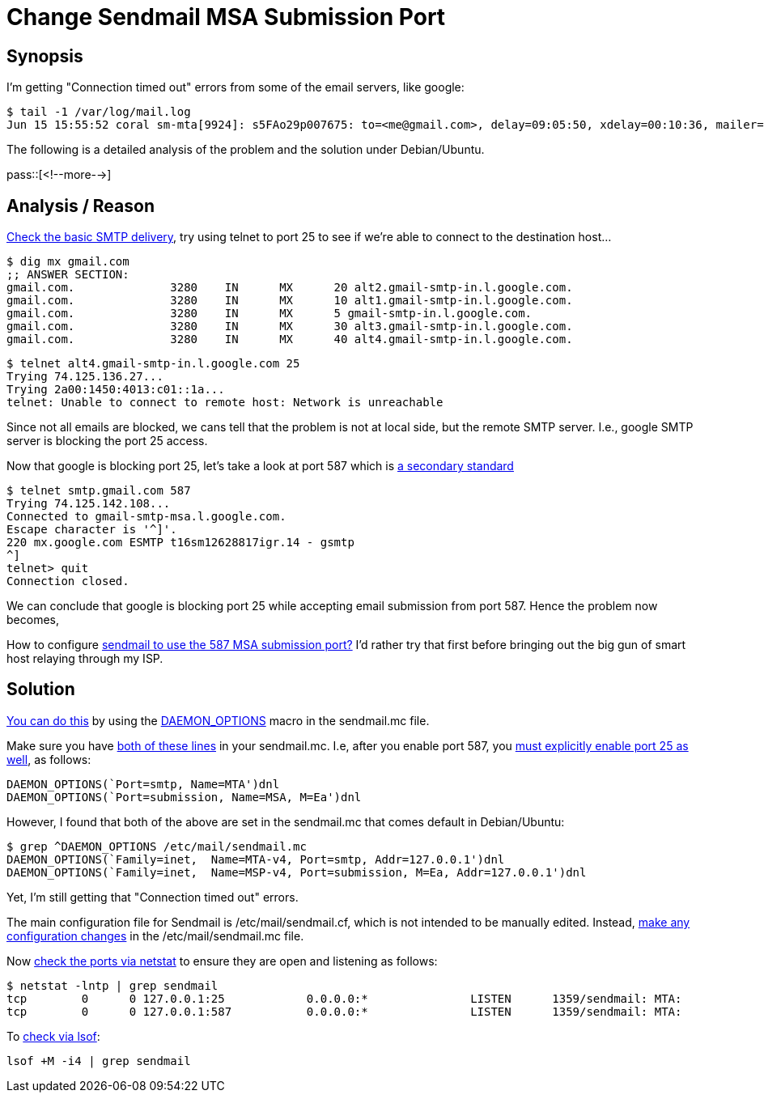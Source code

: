 = Change Sendmail MSA Submission Port

:blogpost-categories: linux,partition

== Synopsis

I'm getting "Connection timed out" errors from some of the email servers, like google:

 $ tail -1 /var/log/mail.log
 Jun 15 15:55:52 coral sm-mta[9924]: s5FAo29p007675: to=<me@gmail.com>, delay=09:05:50, xdelay=00:10:36, mailer=esmtp, pri=2550569, relay=alt4.gmail-smtp-in.l.google.com. [74.125.136.26], dsn=4.0.0, stat=Deferred: Connection timed out with alt4.gmail-smtp-in.l.google.com.

The following is a detailed analysis of the problem and the solution under Debian/Ubuntu. 

pass::[<!--more-->]

== Analysis / Reason

http://serverfault.com/questions/386432/sendmail-connection-timeout[Check the basic SMTP delivery], try using telnet to port 25 to see if we're able to connect to the destination host...

  $ dig mx gmail.com
  ;; ANSWER SECTION:
  gmail.com.              3280    IN      MX      20 alt2.gmail-smtp-in.l.google.com.
  gmail.com.              3280    IN      MX      10 alt1.gmail-smtp-in.l.google.com.
  gmail.com.              3280    IN      MX      5 gmail-smtp-in.l.google.com.
  gmail.com.              3280    IN      MX      30 alt3.gmail-smtp-in.l.google.com.
  gmail.com.              3280    IN      MX      40 alt4.gmail-smtp-in.l.google.com.

  $ telnet alt4.gmail-smtp-in.l.google.com 25
  Trying 74.125.136.27...
  Trying 2a00:1450:4013:c01::1a...
  telnet: Unable to connect to remote host: Network is unreachable

Since not all emails are blocked, we cans tell that the problem is not at local side, but the remote SMTP server. I.e., google SMTP server is blocking the port 25 access.

Now that google is blocking port 25, let's take a look at port 587 which is http://forums.fedoraforum.org/showthread.php?t=32301[a secondary standard]

  $ telnet smtp.gmail.com 587
  Trying 74.125.142.108...
  Connected to gmail-smtp-msa.l.google.com.
  Escape character is '^]'.
  220 mx.google.com ESMTP t16sm12628817igr.14 - gsmtp
  ^]
  telnet> quit
  Connection closed.

We can conclude that google is blocking port 25 while accepting email submission from port 587. Hence the problem now becomes, 

How to configure http://forums.fedoraforum.org/showthread.php?t=240432[sendmail to use the 587 MSA submission port?] I'd rather try that first before bringing out the big gun of smart host relaying through my ISP. 

== Solution

http://major.io/2007/05/21/enable-submission-port-587-in-sendmail/#comment-15953[You can do this] by using the http://www.sendmail.com/sm/open_source/docs/configuration_readme/[DAEMON_OPTIONS] macro in the sendmail.mc file. 

Make sure you have http://forum.parallels.com/showthread.php?89279-Proper-edit-of-sendmail-mc-for-port-587-other&p=368362&viewfull=1#post368362[both of these lines] in your sendmail.mc. I.e, after you enable port 587, you http://forum.parallels.com/showthread.php?89279-Proper-edit-of-sendmail-mc-for-port-587-other&p=368414&viewfull=1#post368414[must explicitly enable port 25 as well], as follows:

 DAEMON_OPTIONS(`Port=smtp, Name=MTA')dnl
 DAEMON_OPTIONS(`Port=submission, Name=MSA, M=Ea')dnl

However, I found that both of the above are set in the sendmail.mc that comes default in Debian/Ubuntu:

	$ grep ^DAEMON_OPTIONS /etc/mail/sendmail.mc
	DAEMON_OPTIONS(`Family=inet,  Name=MTA-v4, Port=smtp, Addr=127.0.0.1')dnl
	DAEMON_OPTIONS(`Family=inet,  Name=MSP-v4, Port=submission, M=Ea, Addr=127.0.0.1')dnl

Yet, I'm still getting that "Connection timed out" errors.



The main configuration file for Sendmail is /etc/mail/sendmail.cf, which is not intended to be manually edited. Instead, http://docs.oracle.com/cd/E37670_01/E41138/html/ch15s04.html[make any configuration changes] in the /etc/mail/sendmail.mc file.

Now http://serverfault.com/questions/224237/can-i-change-my-sendmail-port[check the ports via netstat] to ensure they are open and listening as follows:

  $ netstat -lntp | grep sendmail
  tcp        0      0 127.0.0.1:25            0.0.0.0:*               LISTEN      1359/sendmail: MTA:
  tcp        0      0 127.0.0.1:587           0.0.0.0:*               LISTEN      1359/sendmail: MTA:

To http://forum.parallels.com/showthread.php?89279-Proper-edit-of-sendmail-mc-for-port-587-other&p=368414&viewfull=1#post368414[check via lsof]:

 lsof +M -i4 | grep sendmail
